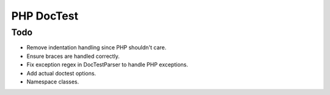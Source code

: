 ===========
PHP DocTest
===========

Todo
----

* Remove indentation handling since PHP shouldn't care.
* Ensure braces are handled correctly.
* Fix exception regex in DocTestParser to handle PHP exceptions.
* Add actual doctest options.
* Namespace classes.
